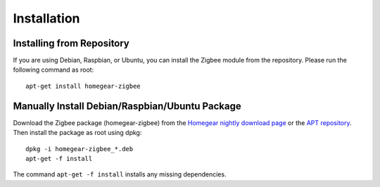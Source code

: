 Installation
############

.. highlight:: bash

Installing from Repository
**************************

If you are using Debian, Raspbian, or Ubuntu, you can install the Zigbee module from the repository. Please run the following command as root::

	apt-get install homegear-zigbee


Manually Install Debian/Raspbian/Ubuntu Package
***********************************************

Download the Zigbee package (homegear-zigbee) from the `Homegear nightly download page <https://downloads.homegear.eu/nightlies/>`_ or the `APT repository <https://apt.homegear.eu/>`_. Then install the package as root using dpkg::

	dpkg -i homegear-zigbee_*.deb
	apt-get -f install

The command ``apt-get -f install`` installs any missing dependencies.
